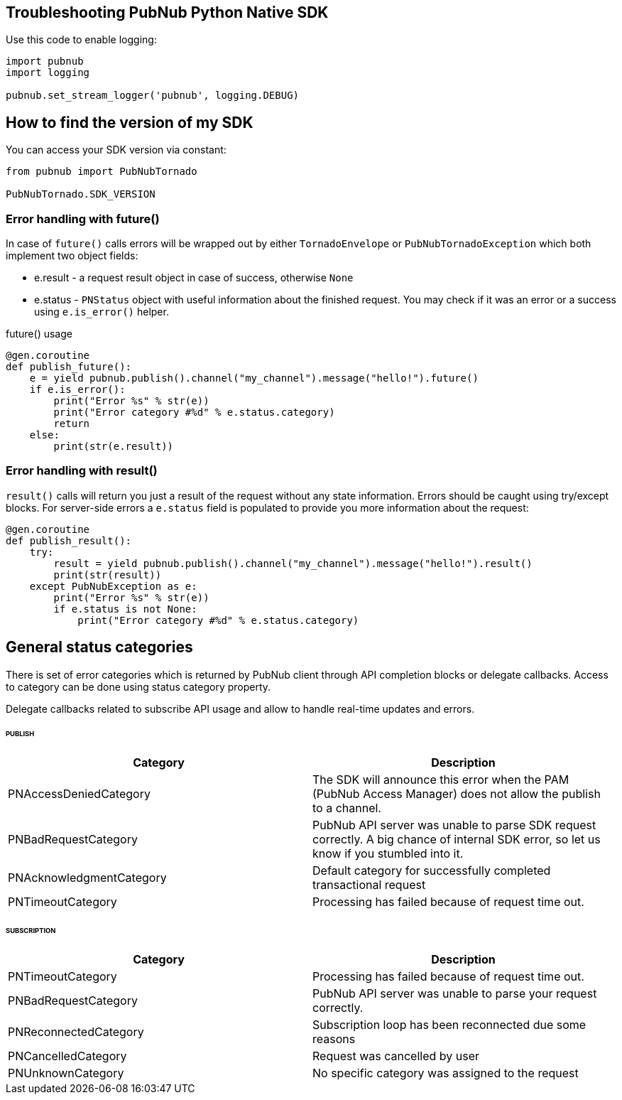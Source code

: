 == Troubleshooting PubNub Python Native SDK

[source, python]
.Use this code to enable logging:
----
import pubnub
import logging

pubnub.set_stream_logger('pubnub', logging.DEBUG)
----

== How to find the version of my SDK
You can access your SDK version via constant:

[source, python]
----
from pubnub import PubNubTornado

PubNubTornado.SDK_VERSION
----

=== Error handling with future()

In case of `future()` calls errors will be wrapped out
by either `TornadoEnvelope` or `PubNubTornadoException` which
both implement two object fields:

* e.result - a request result object in case of success, otherwise `None`
* e.status - `PNStatus` object with useful information about the finished request.
You may check if it was an error or a success using `e.is_error()` helper.

[source, python]
.future() usage
----
@gen.coroutine
def publish_future():
    e = yield pubnub.publish().channel("my_channel").message("hello!").future()
    if e.is_error():
        print("Error %s" % str(e))
        print("Error category #%d" % e.status.category)
        return
    else:
        print(str(e.result))
----

=== Error handling with result()

`result()` calls will return you just a result of the request without any state information.
Errors should be caught using try/except blocks. For server-side errors
a `e.status` field is populated to provide you more information about the request:

[source, python]
----
@gen.coroutine
def publish_result():
    try:
        result = yield pubnub.publish().channel("my_channel").message("hello!").result()
        print(str(result))
    except PubNubException as e:
        print("Error %s" % str(e))
        if e.status is not None:
            print("Error category #%d" % e.status.category)
----

== General status categories
There is set of error categories which is returned by PubNub client through API completion blocks or delegate callbacks. Access to category can be done using status category property.

Delegate callbacks related to subscribe API usage and allow to handle real-time updates and errors.


====== PUBLISH

|===
| Category | Description

| PNAccessDeniedCategory | The SDK will announce this error when the PAM (PubNub Access Manager) does not allow the publish to a channel.
| PNBadRequestCategory | PubNub API server was unable to parse SDK request correctly. A big chance of internal SDK error, so let us know if you stumbled into it.
| PNAcknowledgmentCategory | Default category for successfully completed transactional request
| PNTimeoutCategory | Processing has failed because of request time out.

|===

====== SUBSCRIPTION

|===
| Category | Description

| PNTimeoutCategory | Processing has failed because of request time out.
| PNBadRequestCategory | PubNub API server was unable to parse your request correctly.
| PNReconnectedCategory | Subscription loop has been reconnected due some reasons
| PNCancelledCategory | Request was cancelled by user
| PNUnknownCategory | No specific category was assigned to the request
|===
